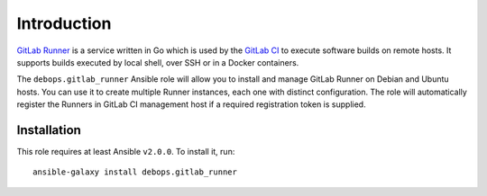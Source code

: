 Introduction
============

`GitLab Runner <https://gitlab.com/gitlab-org/gitlab-ci-multi-runner>`_ is
a service written in Go which is used by the `GitLab CI <https://about.gitlab.com/gitlab-ci/>`_
to execute software builds on remote hosts. It supports builds executed by
local shell, over SSH or in a Docker containers.

The ``debops.gitlab_runner`` Ansible role will allow you to install and manage
GitLab Runner on Debian and Ubuntu hosts. You can use it to create multiple
Runner instances, each one with distinct configuration. The role will
automatically register the Runners in GitLab CI management host if a required
registration token is supplied.

Installation
~~~~~~~~~~~~

This role requires at least Ansible ``v2.0.0``. To install it, run::

    ansible-galaxy install debops.gitlab_runner

..
 Local Variables:
 mode: rst
 ispell-local-dictionary: "american"
 End:
